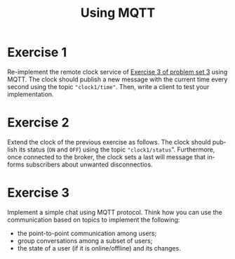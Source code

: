 #+TITLE: Using MQTT
#+OPTIONS: H:4 toc:nil num:nil
#+LANGUAGE: en
#+HTML_HEAD: <link rel="stylesheet" type="text/css" href="http://gongzhitaao.org/orgcss/org.css"/>


* Exercise 1
Re-implement the remote clock service of [[../ex3/exercises3.org][Exercise 3 of problem set 3]] using MQTT.
The clock should publish a new message with the current time every second using the topic
~"clock1/time"~.
Then, write a client to test your implementation.

* Exercise 2
Extend the clock of the previous exercise as follows.
The clock should publish its status (~ON~ and ~OFF~) using the topic ~"clock1/status~".
Furthermore, once connected to the broker, the clock sets a last will message that informs
subscribers about unwanted disconnectios.

* Exercise 3
Implement a simple chat using MQTT protocol. Think how you can use the communication based on topics to implement
the following:
- the point-to-point communication among users;
- group conversations  among a subset of users;
- the state of a user (if it is online/offline) and its changes.
